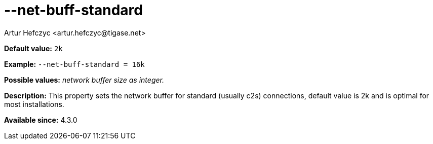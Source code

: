 [[netBuffStandard]]
--net-buff-standard
===================
:author: Artur Hefczyc <artur.hefczyc@tigase.net>
:version: v2.0, June 2014: Reformatted for AsciiDoc.
:date: 2013-02-09 23:06
:revision: v2.1

:toc:
:numbered:
:website: http://tigase.net/

*Default value:* +2k+

*Example:* +--net-buff-standard = 16k+

*Possible values:* 'network buffer size as integer.'

*Description:* This property sets the network buffer for standard (usually c2s) connections, default value is 2k and is optimal for most installations.

*Available since:* 4.3.0

